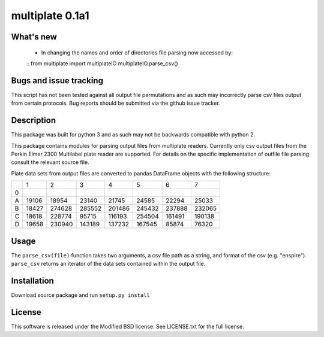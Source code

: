 multiplate 0.1a1
===============

What's new
----------

 - In changing the names and order of directories file parsing now accessed by:
 ::
 from multiplate import multiplateIO
 multiplateIO.parse_csv()

Bugs and issue tracking
-----------------------

This script has not been tested against all output file permutations and
as such may incorrectly parse csv files output from certain protocols. Bug
reports should be submitted via the github issue tracker.

Description
-----------

This package was built for python 3 and as such may not be backwards compatible
with python 2.

This package contains modules for parsing output files from multiplate readers.
Currently only csv output files from the Perkin Elmer 2300 Multilabel plate reader
are supported. For details on the specific implementation of outfile file parsing
consult the relevant source file.

Plate data sets from output files are converted to pandas DataFrame objects with
the following structure:

+-------+-------+-------+-------+-------+-------+-------+-------+
|       |     1 |     2 |     3 |     4 |     5 |     6 |     7 |
+-------+-------+-------+-------+-------+-------+-------+-------+
|0      |       |       |       |       |       |       |       |
+-------+-------+-------+-------+-------+-------+-------+-------+
|A      |19106  | 18954 |  23140| 21745 |  24585|  22294| 25033 |
+-------+-------+-------+-------+-------+-------+-------+-------+
|B      |18427  | 274628| 285552|201486 | 245432| 237888| 232065|
+-------+-------+-------+-------+-------+-------+-------+-------+
|C      |18618  |228774 |  95715|116193 | 254504| 161491| 190138|
+-------+-------+-------+-------+-------+-------+-------+-------+
|D      |19658  | 230940|143189 | 137232| 167545| 85874 |  76320|
+-------+-------+-------+-------+-------+-------+-------+-------+

Usage
-----

The ``parse_csv(file)`` function takes two arguments, a csv file path as a string,
and format of the csv (e.g. "enspire"). ``parse_csv`` returns an iterator of the
data sets contained within the output file.

Installation
------------

Download source package and run ``setup.py install``

License
-------

This software is released under the Modified BSD license. See
LICENSE.txt for the full license.